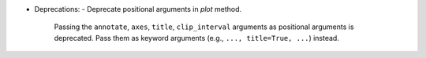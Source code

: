 - Deprecations:
  - Deprecate positional arguments in `plot` method.

    Passing the ``annotate``, ``axes``, ``title``, ``clip_interval`` arguments as positional arguments is deprecated.
    Pass them as keyword arguments (e.g., ``..., title=True, ...``) instead.